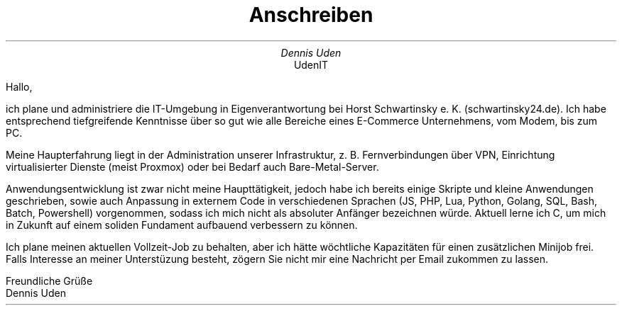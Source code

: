 .nr HY 0
.TL
Anschreiben
.AU
Dennis Uden
.AI
UdenIT
.LP
Hallo,

ich plane und administriere die IT-Umgebung in Eigenverantwortung bei Horst Schwartinsky e. K. (schwartinsky24.de). Ich habe entsprechend tiefgreifende Kenntnisse über so gut wie alle Bereiche eines E-Commerce Unternehmens, vom Modem, bis zum PC.

Meine Haupterfahrung liegt in der Administration unserer Infrastruktur, z. B. Fernverbindungen über VPN, Einrichtung virtualisierter Dienste (meist Proxmox) oder bei Bedarf auch Bare-Metal-Server.

Anwendungsentwicklung ist zwar nicht meine Haupttätigkeit, jedoch habe ich bereits einige Skripte und kleine Anwendungen geschrieben, sowie auch Anpassung in externem Code in verschiedenen Sprachen (JS, PHP, Lua, Python, Golang, SQL, Bash, Batch, Powershell) vorgenommen, sodass ich mich nicht als absoluter Anfänger bezeichnen würde. Aktuell lerne ich C, um mich in Zukunft auf einem soliden Fundament aufbauend verbessern zu können.

Ich plane meinen aktuellen Vollzeit-Job zu behalten, aber ich hätte wöchtliche Kapazitäten für einen zusätzlichen Minijob frei. Falls Interesse an meiner Unterstüzung besteht, zögern Sie nicht mir eine Nachricht per Email zukommen zu lassen.

Freundliche Grüße
.br
Dennis Uden
